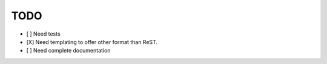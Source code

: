 TODO
====

- [ ] Need tests
- [X] Need templating to offer other format than ReST.
- [ ] Need complete documentation
